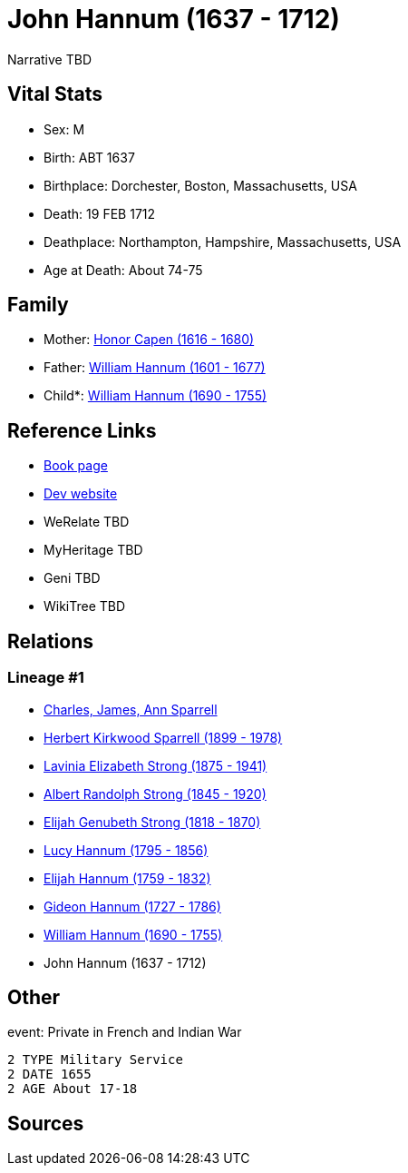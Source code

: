= John Hannum (1637 - 1712)

Narrative TBD


== Vital Stats


* Sex: M
* Birth: ABT 1637
* Birthplace: Dorchester, Boston, Massachusetts, USA
* Death: 19 FEB 1712
* Deathplace: Northampton, Hampshire, Massachusetts, USA
* Age at Death: About 74-75


== Family
* Mother: https://github.com/sparrell/cfs_ancestors/blob/main/Vol_02_Ships/V2_C5_Ancestors/gen10/gen10.PMPPMPPPPM.Honor_Capen[Honor Capen (1616 - 1680)]


* Father: https://github.com/sparrell/cfs_ancestors/blob/main/Vol_02_Ships/V2_C5_Ancestors/gen10/gen10.PMPPMPPPPP.William_Hannum[William Hannum (1601 - 1677)]

* Child*: https://github.com/sparrell/cfs_ancestors/blob/main/Vol_02_Ships/V2_C5_Ancestors/gen8/gen8.PMPPMPPP.William_Hannum[William Hannum (1690 - 1755)]



== Reference Links
* https://github.com/sparrell/cfs_ancestors/blob/main/Vol_02_Ships/V2_C5_Ancestors/gen9/gen9.PMPPMPPPP.John_Hannum[Book page]
* https://cfsjksas.gigalixirapp.com/person?p=p0611[Dev website]
* WeRelate TBD
* MyHeritage TBD
* Geni TBD
* WikiTree TBD

== Relations
=== Lineage #1
* https://github.com/spoarrell/cfs_ancestors/tree/main/Vol_02_Ships/V2_C1_Principals/0_intro_principals.adoc[Charles, James, Ann Sparrell]
* https://github.com/sparrell/cfs_ancestors/blob/main/Vol_02_Ships/V2_C5_Ancestors/gen1/gen1.P.Herbert_Kirkwood_Sparrell[Herbert Kirkwood Sparrell (1899 - 1978)]

* https://github.com/sparrell/cfs_ancestors/blob/main/Vol_02_Ships/V2_C5_Ancestors/gen2/gen2.PM.Lavinia_Elizabeth_Strong[Lavinia Elizabeth Strong (1875 - 1941)]

* https://github.com/sparrell/cfs_ancestors/blob/main/Vol_02_Ships/V2_C5_Ancestors/gen3/gen3.PMP.Albert_Randolph_Strong[Albert Randolph Strong (1845 - 1920)]

* https://github.com/sparrell/cfs_ancestors/blob/main/Vol_02_Ships/V2_C5_Ancestors/gen4/gen4.PMPP.Elijah_Genubeth_Strong[Elijah Genubeth Strong (1818 - 1870)]

* https://github.com/sparrell/cfs_ancestors/blob/main/Vol_02_Ships/V2_C5_Ancestors/gen5/gen5.PMPPM.Lucy_Hannum[Lucy Hannum (1795 - 1856)]

* https://github.com/sparrell/cfs_ancestors/blob/main/Vol_02_Ships/V2_C5_Ancestors/gen6/gen6.PMPPMP.Elijah_Hannum[Elijah Hannum (1759 - 1832)]

* https://github.com/sparrell/cfs_ancestors/blob/main/Vol_02_Ships/V2_C5_Ancestors/gen7/gen7.PMPPMPP.Gideon_Hannum[Gideon Hannum (1727 - 1786)]

* https://github.com/sparrell/cfs_ancestors/blob/main/Vol_02_Ships/V2_C5_Ancestors/gen8/gen8.PMPPMPPP.William_Hannum[William Hannum (1690 - 1755)]

* John Hannum (1637 - 1712)


== Other
event:  Private in French and Indian War
----
2 TYPE Military Service
2 DATE 1655
2 AGE About 17-18
----


== Sources
